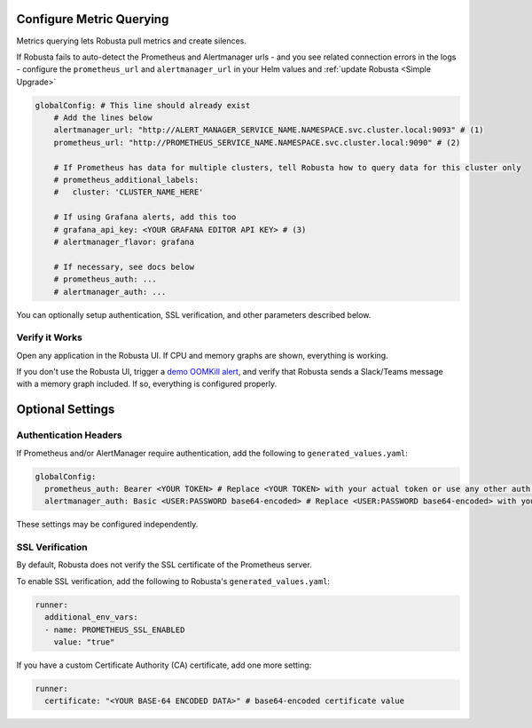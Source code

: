 Configure Metric Querying
====================================

Metrics querying lets Robusta pull metrics and create silences.

If Robusta fails to auto-detect the Prometheus and Alertmanager urls - and you see related connection errors in the logs - configure the ``prometheus_url`` and ``alertmanager_url`` in your Helm values and :ref:`update Robusta <Simple Upgrade>`

.. code-block:: yaml

    globalConfig: # This line should already exist
        # Add the lines below
        alertmanager_url: "http://ALERT_MANAGER_SERVICE_NAME.NAMESPACE.svc.cluster.local:9093" # (1)
        prometheus_url: "http://PROMETHEUS_SERVICE_NAME.NAMESPACE.svc.cluster.local:9090" # (2)

        # If Prometheus has data for multiple clusters, tell Robusta how to query data for this cluster only
        # prometheus_additional_labels:
        #   cluster: 'CLUSTER_NAME_HERE'

        # If using Grafana alerts, add this too
        # grafana_api_key: <YOUR GRAFANA EDITOR API KEY> # (3)
        # alertmanager_flavor: grafana

        # If necessary, see docs below
        # prometheus_auth: ...
        # alertmanager_auth: ...

.. code-annotations::
    1. Example: http://alertmanager-Helm_release_name-kube-prometheus-alertmanager.default.svc.cluster.local:9093.
    2. Example: http://Helm_Release_Name-kube-prometheus-prometheus.default.svc.cluster.local:9090
    3. This is necessary for Robusta to create silences when using Grafana Alerts, because of minor API differences in the AlertManager embedded in Grafana.

You can optionally setup authentication, SSL verification, and other parameters described below.

Verify it Works
^^^^^^^^^^^^^^^^^
Open any application in the Robusta UI. If CPU and memory graphs are shown, everything is working.

If you don't use the Robusta UI, trigger a `demo OOMKill alert <https://github.com/robusta-dev/kubernetes-demos/#oomkilled-pod-out-of-memory-kill>`_,
and verify that Robusta sends a Slack/Teams message with a memory graph included. If so, everything is configured properly.

Optional Settings
=============================

Authentication Headers
^^^^^^^^^^^^^^^^^^^^^^^^^^

If Prometheus and/or AlertManager require authentication, add the following to ``generated_values.yaml``:

.. code-block:: yaml

  globalConfig:
    prometheus_auth: Bearer <YOUR TOKEN> # Replace <YOUR TOKEN> with your actual token or use any other auth header as needed
    alertmanager_auth: Basic <USER:PASSWORD base64-encoded> # Replace <USER:PASSWORD base64-encoded> with your actual credentials, base64-encoded, or use any other auth header as needed

These settings may be configured independently.

SSL Verification
^^^^^^^^^^^^^^^^^^^^
By default, Robusta does not verify the SSL certificate of the Prometheus server.

To enable SSL verification, add the following to Robusta's ``generated_values.yaml``:

.. code-block:: yaml

  runner:
    additional_env_vars:
    - name: PROMETHEUS_SSL_ENABLED
      value: "true"

If you have a custom Certificate Authority (CA) certificate, add one more setting:

.. code-block:: yaml

  runner:
    certificate: "<YOUR BASE-64 ENCODED DATA>" # base64-encoded certificate value
